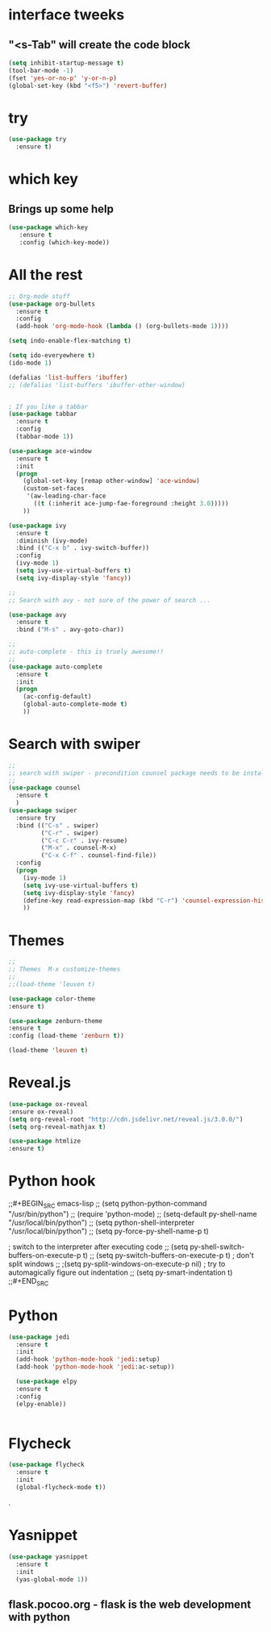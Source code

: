 * interface tweeks
** "<s-Tab" will create the code block
#+BEGIN_SRC emacs-lisp
(setq inhibit-startup-message t)
(tool-bar-mode -1)
(fset 'yes-or-no-p' 'y-or-n-p)
(global-set-key (kbd "<f5>") 'revert-buffer)
#+END_SRC

* try
#+BEGIN_SRC emacs-lisp
(use-package try
  :ensure t)
#+END_SRC

* which key
**   Brings up some help
   #+BEGIN_SRC emacs-lisp
   (use-package which-key
      :ensure t
      :config (which-key-mode))
   #+END_SRC

* All the rest
#+BEGIN_SRC emacs-lisp
;; Org-mode stuff
(use-package org-bullets
  :ensure t
  :config
  (add-hook 'org-mode-hook (lambda () (org-bullets-mode 1))))

(setq indo-enable-flex-matching t)

(setq ido-everyewhere t)
(ido-mode 1)

(defalias 'list-buffers 'ibuffer)
;; (defalias 'list-buffers 'ibuffer-other-window)


; If you like a tabbar
(use-package tabbar
  :ensure t
  :config
  (tabbar-mode 1))

(use-package ace-window
  :ensure t
  :init
  (progn
    (global-set-key [remap other-window] 'ace-window)
    (custom-set-faces
     '(aw-leading-char-face
       ((t (:inherit ace-jump-fae-foreground :height 3.0)))))
    ))

(use-package ivy
  :ensure t
  :diminish (ivy-mode)
  :bind (("C-x b" . ivy-switch-buffer))
  :config
  (ivy-mode 1)
  (setq ivy-use-virtual-buffers t)
  (setq ivy-display-style 'fancy))
  
;; 
;; Search with avy - not sure of the power of search ...

(use-package avy
  :ensure t
  :bind ("M-s" . avy-goto-char))

;;
;; auto-complete - this is truely awesome!!
;;
(use-package auto-complete
  :ensure t
  :init
  (progn
    (ac-config-default)
    (global-auto-complete-mode t)
    ))
#+END_SRC
* Search with swiper
#+BEGIN_SRC emacs-lisp
  ;;
  ;; search with swiper - precondition counsel package needs to be installed
  ;;
  (use-package counsel
    :ensure t
    )
  (use-package swiper
    :ensure try
    :bind (("C-s" . swiper)
           ("C-r" . swiper)
           ("C-c C-r" . ivy-resume)
           ("M-x" . counsel-M-x)
           ("C-x C-f" . counsel-find-file))
    :config
    (progn
      (ivy-mode 1)
      (setq ivy-use-virtual-buffers t)
      (setq ivy-display-style 'fancy)
      (define-key read-expression-map (kbd "C-r") 'counsel-expression-history)
      ))

#+END_SRC
* Themes
#+BEGIN_SRC emacs-lisp
  ;;
  ;; Themes  M-x customize-themes
  ;;
  ;;(load-theme 'leuven t)

  (use-package color-theme
  :ensure t)

  (use-package zenburn-theme
  :ensure t
  :config (load-theme 'zenburn t))

  (load-theme 'leuven t)
#+END_SRC

* Reveal.js
  #+BEGIN_SRC emacs-lisp
  (use-package ox-reveal
  :ensure ox-reveal)
  (setq org-reveal-root "http://cdn.jsdelivr.net/reveal.js/3.0.0/")
  (setq org-reveal-mathjax t)

  (use-package htmlize
  :ensure t)
  #+END_SRC
* Python hook
;;#+BEGIN_SRC emacs-lisp
;;  (setq python-python-command "/usr/bin/python")
;;  (require 'python-mode)
  ;; (setq-default py-shell-name "/usr/local/bin/python")
  ;; (setq  python-shell-interpreter "/usr/local/bin/python")
;;  (setq py-force-py-shell-name-p t)

  ; switch to the interpreter after executing code
;;  (setq py-shell-switch-buffers-on-execute-p t)
;;  (setq py-switch-buffers-on-execute-p t)
  ; don't split windows
;;  ;(setq py-split-windows-on-execute-p nil)
  ; try to automagically figure out indentation
;;  (setq py-smart-indentation t)
;;#+END_SRC

* Python
#+BEGIN_SRC emacs-lisp
  (use-package jedi
    :ensure t
    :init
    (add-hook 'python-mode-hook 'jedi:setup)
    (add-hook 'python-mode-hook 'jedi:ac-setup))

    (use-package elpy
    :ensure t
    :config 
    (elpy-enable))


#+END_SRC

* Flycheck
#+BEGIN_SRC emacs-lisp
  (use-package flycheck
    :ensure t
    :init
    (global-flycheck-mode t))
#+END_SRC.

* Yasnippet
  #+BEGIN_SRC emacs-lisp
  (use-package yasnippet
    :ensure t
    :init
    (yas-global-mode 1))
  #+END_SRC
 
** flask.pocoo.org - flask is the web development with python 
